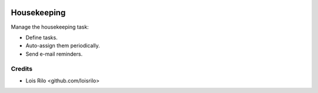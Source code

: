 .. image:: https://img.shields.io/badge/license-AGPL--3-blue.png
   :target: https://www.gnu.org/licenses/agpl
   :alt: License: AGPL-3

============
Housekeeping
============

Manage the housekeeping task:

* Define tasks.
* Auto-assign them periodically.
* Send e-mail reminders.

Credits
=======

* Lois Rilo <github.com/loisrilo>

